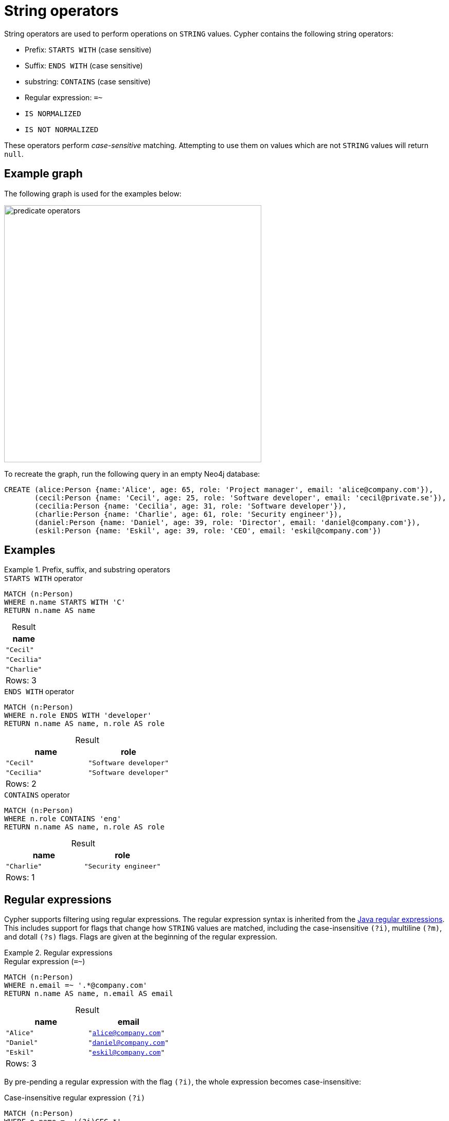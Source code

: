 = String operators
:description: Information about Cypher's predicate string operators.
:table-caption!:

String operators are used to perform operations on `STRING` values.
Cypher contains the following string operators:

* Prefix: `STARTS WITH` (case sensitive)
* Suffix: `ENDS WITH` (case sensitive)
* substring: `CONTAINS` (case sensitive)
* Regular expression: `=~`
* `IS NORMALIZED`
* `IS NOT NORMALIZED`

These operators perform _case-sensitive_ matching.
Attempting to use them on values which are not `STRING` values will return `null`.

[[example-graph]]
== Example graph

The following graph is used for the examples below:

image::predicate_operators.svg[width="500",role="middle"]

To recreate the graph, run the following query in an empty Neo4j database:

[source, cypher, role=test-setup]
----
CREATE (alice:Person {name:'Alice', age: 65, role: 'Project manager', email: 'alice@company.com'}),
       (cecil:Person {name: 'Cecil', age: 25, role: 'Software developer', email: 'cecil@private.se'}),
       (cecilia:Person {name: 'Cecilia', age: 31, role: 'Software developer'}),
       (charlie:Person {name: 'Charlie', age: 61, role: 'Security engineer'}),
       (daniel:Person {name: 'Daniel', age: 39, role: 'Director', email: 'daniel@company.com'}),
       (eskil:Person {name: 'Eskil', age: 39, role: 'CEO', email: 'eskil@company.com'})
----

== Examples

.Prefix, suffix, and substring operators
=====

.`STARTS WITH` operator
// tag::expressions_predicates_string_operators_prefix[]
[source, cypher]
----
MATCH (n:Person)
WHERE n.name STARTS WITH 'C'
RETURN n.name AS name
----
// end::expressions_predicates_string_operators_prefix[]

.Result
[role="queryresult",options="header,footer",cols="1*<m"]
|===
| name

| "Cecil"
| "Cecilia"
| "Charlie"

1+d|Rows: 3
|===

.`ENDS WITH` operator
// tag::expressions_predicates_string_operators_suffix[]
[source, cypher]
----
MATCH (n:Person)
WHERE n.role ENDS WITH 'developer'
RETURN n.name AS name, n.role AS role
----
// end::expressions_predicates_string_operators_suffix[]

.Result
[role="queryresult",options="header,footer",cols="2*<m"]
|===
| name | role

| "Cecil" | "Software developer"
| "Cecilia" | "Software developer"

2+d|Rows: 2
|===

.`CONTAINS` operator
// tag::expressions_predicates_string_operators_substring[]
[source, cypher]
----
MATCH (n:Person)
WHERE n.role CONTAINS 'eng'
RETURN n.name AS name, n.role AS role
----
// end::expressions_predicates_string_operators_substring[]

.Result
[role="queryresult",options="header,footer",cols="2*<m"]
|===
| name | role

| "Charlie" | "Security engineer"

2+d|Rows: 1
|===

=====

[[regular-expressions]]
== Regular expressions

Cypher supports filtering using regular expressions.
The regular expression syntax is inherited from the link:https://docs.oracle.com/en/java/javase/17/docs/api/java.base/java/util/regex/Pattern.html[Java regular expressions].
This includes support for flags that change how `STRING` values are matched, including the case-insensitive `(?i)`, multiline `(?m)`, and dotall `(?s)` flags.
Flags are given at the beginning of the regular expression.

.Regular expressions
=====

.Regular expression (`=~`)
// tag::expressions_predicates_string_operators_regex[]
[source, cypher]
----
MATCH (n:Person)
WHERE n.email =~ '.*@company.com'
RETURN n.name AS name, n.email AS email
----
// end::expressions_predicates_string_operators_regex[]

.Result
[role="queryresult",options="header,footer",cols="2*<m"]
|===
| name | email

| "Alice" | "alice@company.com"
| "Daniel" | "daniel@company.com"
| "Eskil" | "eskil@company.com"

2+d|Rows: 3
|===

By pre-pending a regular expression with the flag `(?i)`, the whole expression becomes case-insensitive:

.Case-insensitive regular expression `(?i)`
// tag::expressions_predicates_string_operators_regex_flag[]
[source, cypher]
----
MATCH (n:Person)
WHERE n.name =~ '(?i)CEC.*'
RETURN n.name
----
// end::expressions_predicates_string_operators_regex_flag[]

The names of both `Cecil` and `Cecilia` are returned because their name starts with `'CEC'` regardless of casing:

.Result
[role="queryresult",options="header,footer",cols="1*<m"]
|===
| name

| "Cecil"
| "Cecilia"

1+d|Rows: 2
|===


=====

[[escaping-in-regular-expressions]]
=== Escaping in regular expressions

Characters such as `.` or `*` have special meaning in a regular expression.
To use these as ordinary characters without special meaning, escape them.

.Escaped characters in a regular expression
[source, cypher]
----
MATCH (n:Person)
WHERE n.email =~ '.*\\.se'
RETURN n.name AS name, n.email AS email
----

`Cecil` is returned because his email ends with `'.se'`:

.Result
[role="queryresult",options="header,footer",cols="2*<m"]
|===
| name | email

| "Cecil" | "cecil@private.se"

2+d|Rows: 1

|===

Note that the regular expression constructs in
link:https://docs.oracle.com/en/java/javase/17/docs/api/java.base/java/util/regex/Pattern.html[Java regular expressions] are applied only after resolving the escaped character sequences in the given xref::values-and-types/boolean-numeric-string.adoc#string[string literal].
It is sometimes necessary to add additional backslashes to express regular expression constructs.
This list clarifies the combination of these two definitions, containing the original escape sequence and the resulting character in the regular expression:

[options="header", cols=">1,<2,<2"]
|===
|String literal sequence|Resulting Regex sequence|Regex match
|`\t`|Tab|Tab
|`\\t`|`\t`|Tab
|`\b`|Backspace|Backspace
|`\\b`|`\b`|Word boundary
|`\n`|Newline|NewLine
|`\\n`|`\n`|Newline
|`\r`|Carriage return|Carriage return
|`\\r`|`\r`|Carriage return
|`\f`|Form feed|Form feed
|`\\f`|`\f`|Form feed
|`\'`|Single quote|Single quote
|`\"`|Double quote|Double quote
|`\\`|Backslash|Backslash
|`\\\`|`\\`|Backslash
|`\uxxxx`|Unicode UTF-16 code point (4 hex digits must follow the `\u`)|Unicode UTF-16 code point (4 hex digits must follow the `\u`)
|`\\uxxxx`|`\uxxxx`|Unicode UTF-16 code point (4 hex digits must follow the `\u`)
|===

[NOTE]
====
Using regular expressions with unsanitized user input makes you vulnerable to Cypher injection.
Consider using xref:syntax/parameters.adoc[parameters] instead.
====

[[string-normalization-operators]]
== String normalization operators

The `IS NORMALIZED` operator is used to check whether the given `STRING` is in the `NFC` Unicode normalization form:

[NOTE]
====
Unicode normalization is a process that transforms different representations of the same string into a standardized form.
For more information, see the documentation for link:https://unicode.org/reports/tr15/#Norm_Forms[Unicode normalization forms].
====

.`IS NORMALIZED` operator
// tag::expressions_predicates_string_operators_is_normalized[]
[source, cypher]
----
RETURN 'the \u212B char' IS NORMALIZED AS normalized
----
// end::expressions_predicates_string_operators_is_normalized[]

.Result
[role="queryresult",options="header,footer",cols="1*<m"]
|===
| normalized
| false

1+|Rows: 1
|===

Because the given `STRING` contains a non-normalized Unicode character (`\u212B`), `false` is returned.

To normalize a `STRING`, use the xref:functions/string.adoc#functions-normalize[normalize()] function.

Note that the `IS NORMALIZED` operator returns `null` when used on a non-`STRING` value.
For example, `RETURN 1 IS NORMALIZED` returns `null`.

The `IS NOT NORMALIZED` operator is used to check whether the given `STRING` is not in the `NFC` Unicode normalization form:

.`IS NOT NORMALIZED`
// tag::expressions_predicates_string_operators_is_not_normalized[]
[source, cypher]
----
RETURN 'the \u212B char' IS NOT NORMALIZED AS notNormalized
----
// end::expressions_predicates_string_operators_is_not_normalized[]

.Result
[role="queryresult",options="header,footer",cols="1*<m"]
|===
| notNormalized
| TRUE

1+|Rows: 1
|===

Because the given `STRING` contains a non-normalized Unicode character (`\u212B`), and is not normalized, `true` is returned.

Note that the `IS NOT NORMALIZED` operator returns `null` when used on a non-`STRING` value.
For example, `RETURN 1 IS NOT NORMALIZED` returns `null`.


[[defining-normalization-forms]]
=== Using `IS NORMALIZED` with a specified normalization type

It is possible to define which Unicode normalization type is used (the default is `NFC`).

The available normalization types are:

* `NFC`
* `NFD`
* `NFKC`
* `NFKD`

.Query
// tag::expressions_predicates_string_operators_is_normalized_normalization_type[]
[source, cypher]
----
WITH 'the \u00E4 char' as myString
RETURN myString IS NFC NORMALIZED AS nfcNormalized,
    myString IS NFD NORMALIZED AS nfdNormalized
----
// end::expressions_predicates_string_operators_is_normalized_normalization_type[]

The given `STRING` contains the Unicode character: `\u00E4`, which is considered normalized in `NFC` form, but not in `NFD` form.

.Result
[role="queryresult",options="header,footer",cols="2*<m"]
|===
| nfcNormalized | nfdNormalized
| true          | false
2+|Rows: 2
|===

It is also possible to specify the normalization form when using the negated normalization operator.
For example, `RETURN "string" IS NOT NFD NORMALIZED`.